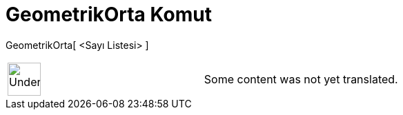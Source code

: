 = GeometrikOrta Komut
:page-en: commands/GeometricMean
ifdef::env-github[:imagesdir: /tr/modules/ROOT/assets/images]

GeometrikOrta[ <Sayı Listesi> ]::

[width="100%",cols="50%,50%",]
|===
a|
image:48px-UnderConstruction.png[UnderConstruction.png,width=48,height=48]

|Some content was not yet translated.
|===
